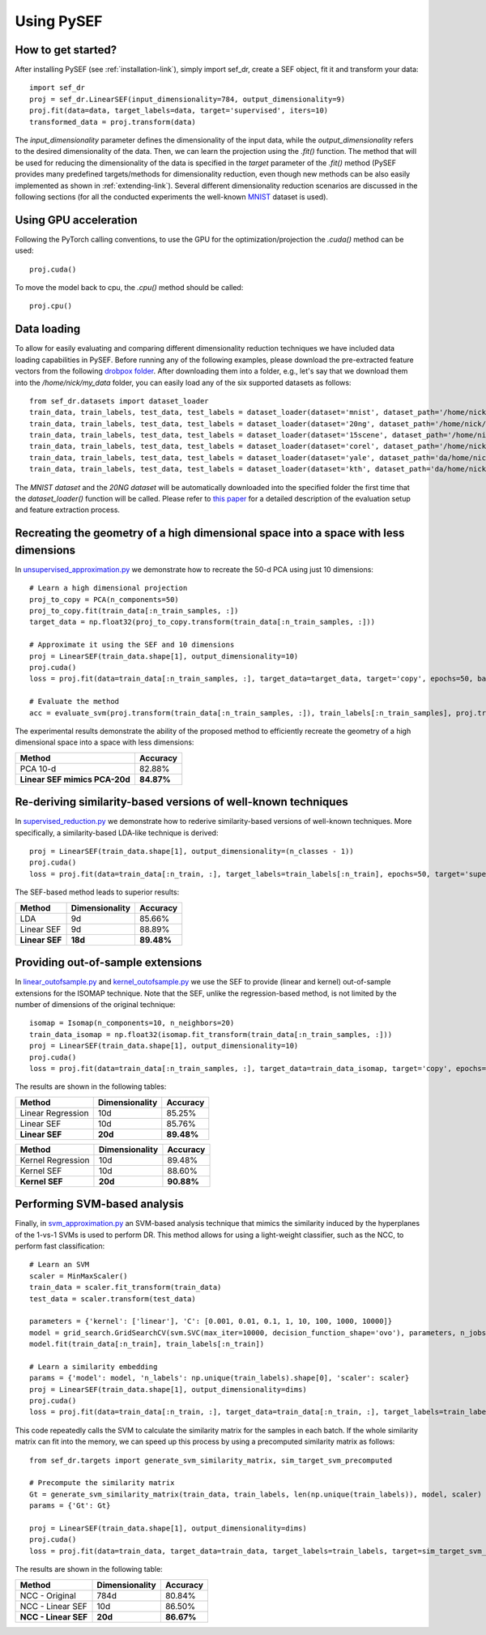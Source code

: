 *************
Using PySEF
*************

How to get started?
===================
After installing PySEF (see :ref:`installation-link`), simply import sef_dr, create a SEF object, fit it and transform your data::

    import sef_dr
    proj = sef_dr.LinearSEF(input_dimensionality=784, output_dimensionality=9)
    proj.fit(data=data, target_labels=data, target='supervised', iters=10)
    transformed_data = proj.transform(data)


The *input_dimensionality* parameter defines the dimensionality of the input data, while the *output_dimensionality* refers to the desired dimensionality of the data. Then, we can learn the projection using the *.fit()* function. The method that will be used for reducing the dimensionality of the data is specified in the *target* parameter of the *.fit()* method (PySEF provides many predefined targets/methods for dimensionality reduction, even though new methods can be also easily implemented as shown in :ref:`extending-link`). Several different dimensionality reduction scenarios are discussed in the following sections (for all the conducted experiments the well-known `MNIST <http://yann.lecun.com/exdb/mnist/>`_ dataset is used).

Using GPU acceleration
======================

Following the PyTorch calling conventions, to use the GPU for the optimization/projection the *.cuda()* method can be used::

    proj.cuda()

To move the model back to cpu, the *.cpu()* method should be called::

    proj.cpu()


.. _data-loading:

Data loading
==========================

To allow for easily evaluating and comparing different dimensionality reduction techniques we have included data loading capabilities in PySEF. Before running any of the following examples, please download the pre-extracted feature vectors from the following `drobpox folder <https://www.dropbox.com/sh/9qlt6b54v5jxial/AABccAu09ngHWPoj7kc9HOaXa?dl=0>`_. After downloading them into a folder, e.g., let's say that we download them into the */home/nick/my_data* folder, you can easily load any of the six supported datasets as follows::

    from sef_dr.datasets import dataset_loader
    train_data, train_labels, test_data, test_labels = dataset_loader(dataset='mnist', dataset_path='/home/nick/my_data')
    train_data, train_labels, test_data, test_labels = dataset_loader(dataset='20ng', dataset_path='/home/nick/my_data')
    train_data, train_labels, test_data, test_labels = dataset_loader(dataset='15scene', dataset_path='/home/nick/my_data')
    train_data, train_labels, test_data, test_labels = dataset_loader(dataset='corel', dataset_path='/home/nick/my_data')
    train_data, train_labels, test_data, test_labels = dataset_loader(dataset='yale', dataset_path='da/home/nick/my_datata')
    train_data, train_labels, test_data, test_labels = dataset_loader(dataset='kth', dataset_path='da/home/nick/my_datata')

The *MNIST dataset* and the *20NG dataset* will be automatically downloaded into the specified folder the first time that the *dataset_loader()* function will be called. Please refer to `this paper <http://ieeexplore.ieee.org/document/8004500/>`_ for a detailed description of the evaluation setup and feature extraction process.



Recreating the geometry of a high dimensional space into a space with less dimensions
=====================================================================================
In `unsupervised_approximation.py <https://github.com/passalis/sef/blob/master/examples/unsupervised_approximation.py>`_ we demonstrate how to recreate the 50-d PCA using just 10 dimensions::

    # Learn a high dimensional projection
    proj_to_copy = PCA(n_components=50)
    proj_to_copy.fit(train_data[:n_train_samples, :])
    target_data = np.float32(proj_to_copy.transform(train_data[:n_train_samples, :]))

    # Approximate it using the SEF and 10 dimensions
    proj = LinearSEF(train_data.shape[1], output_dimensionality=10)
    proj.cuda()
    loss = proj.fit(data=train_data[:n_train_samples, :], target_data=target_data, target='copy', epochs=50, batch_size=128, verbose=True, learning_rate=0.001, regularizer_weight=0.001)

    # Evaluate the method
    acc = evaluate_svm(proj.transform(train_data[:n_train_samples, :]), train_labels[:n_train_samples], proj.transform(test_data), test_labels)

The experimental results demonstrate the ability of the proposed method to efficiently recreate the geometry of a high dimensional space into a space with less dimensions:

=============================   ==========
Method                          Accuracy
=============================   ==========
PCA 10-d                        82.88%
**Linear SEF mimics PCA-20d**   **84.87%**
=============================   ==========


Re-deriving similarity-based versions of well-known techniques
===============================================================
In `supervised_reduction.py <https://github.com/passalis/sef/blob/master/examples/supervised_reduction.py>`_ we demonstrate how to rederive similarity-based versions of well-known techniques. More specifically, a similarity-based LDA-like technique is derived::

    proj = LinearSEF(train_data.shape[1], output_dimensionality=(n_classes - 1))
    proj.cuda()
    loss = proj.fit(data=train_data[:n_train, :], target_labels=train_labels[:n_train], epochs=50, target='supervised', batch_size=128, regularizer_weight=0.001, verbose=True)


The SEF-based method leads to superior results:


==============    ==============   ==========
Method            Dimensionality   Accuracy
==============    ==============   ==========
LDA               9d	           85.66%
Linear SEF        9d	           88.89%
**Linear SEF**    **18d**          **89.48%**
==============    ==============   ==========


Providing out-of-sample extensions
===================================

In `linear_outofsample.py <https://github.com/passalis/sef/blob/master/examples/linear_outofsample.py>`_ and `kernel_outofsample.py <https://github.com/passalis/sef/blob/master/examples/kernel_outofsample.py>`_ we use the SEF to provide (linear and kernel) out-of-sample extensions for the ISOMAP technique. Note that the SEF, unlike the regression-based method, is not limited by the number of dimensions of the original technique::

    isomap = Isomap(n_components=10, n_neighbors=20)
    train_data_isomap = np.float32(isomap.fit_transform(train_data[:n_train_samples, :]))
    proj = LinearSEF(train_data.shape[1], output_dimensionality=10)
    proj.cuda()
    loss = proj.fit(data=train_data[:n_train_samples, :], target_data=train_data_isomap, target='copy', epochs=50, batch_size=128, verbose=True, learning_rate=0.001, regularizer_weight=0.001)

The results are shown in the following tables:

==================    ==============   ============
Method                Dimensionality   Accuracy
==================    ==============   ============
Linear Regression     10d              85.25%
Linear SEF            10d              85.76%
**Linear SEF**        **20d**            **89.48%**
==================    ==============   ============

==================    ==============   ==========
Method                Dimensionality   Accuracy
==================    ==============   ==========
Kernel Regression     10d              89.48%
Kernel SEF            10d              88.60%
**Kernel SEF**        **20d**          **90.88%**
==================    ==============   ==========


Performing SVM-based analysis
=============================

Finally, in `svm_approximation.py <https://github.com/passalis/sef/blob/master/examples/svm_approximation.py>`_  an SVM-based analysis technique that mimics the similarity induced by the hyperplanes of the 1-vs-1 SVMs is used to perform DR. This method allows for using a light-weight classifier, such as the NCC, to perform fast classification::

    # Learn an SVM
    scaler = MinMaxScaler()
    train_data = scaler.fit_transform(train_data)
    test_data = scaler.transform(test_data)

    parameters = {'kernel': ['linear'], 'C': [0.001, 0.01, 0.1, 1, 10, 100, 1000, 10000]}
    model = grid_search.GridSearchCV(svm.SVC(max_iter=10000, decision_function_shape='ovo'), parameters, n_jobs=-1, cv=3)
    model.fit(train_data[:n_train], train_labels[:n_train])

    # Learn a similarity embedding
    params = {'model': model, 'n_labels': np.unique(train_labels).shape[0], 'scaler': scaler}
    proj = LinearSEF(train_data.shape[1], output_dimensionality=dims)
    proj.cuda()
    loss = proj.fit(data=train_data[:n_train, :], target_data=train_data[:n_train, :], target_labels=train_labels[:n_train], target='svm', target_params=params, epochs=50, learning_rate=0.001, batch_size=128, verbose=True, regularizer_weight=0.001)

This code repeatedly calls the SVM to calculate the similarity matrix for the samples in each batch. If the whole similarity matrix can fit into the memory, we can speed up this process by using a precomputed similarity matrix as follows::

    from sef_dr.targets import generate_svm_similarity_matrix, sim_target_svm_precomputed
    
    # Precompute the similarity matrix
    Gt = generate_svm_similarity_matrix(train_data, train_labels, len(np.unique(train_labels)), model, scaler)
    params = {'Gt': Gt}
    
    proj = LinearSEF(train_data.shape[1], output_dimensionality=dims)
    proj.cuda()
    loss = proj.fit(data=train_data, target_data=train_data, target_labels=train_labels, target=sim_target_svm_precomputed, target_params=params, epochs=50, learning_rate=0.001, batch_size=128, verbose=True, regularizer_weight=0.001)

The results are shown in the following table:

======================   ==============   ==========
Method                   Dimensionality   Accuracy
======================   ==============   ==========
NCC - Original           784d             80.84%
NCC - Linear SEF         10d              86.50%
**NCC - Linear SEF**     **20d**          **86.67%**
======================   ==============   ==========



